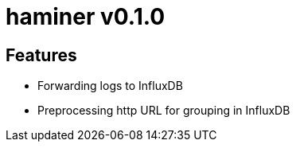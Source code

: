 = haminer v0.1.0

== Features

- Forwarding logs to InfluxDB
- Preprocessing http URL for grouping in InfluxDB
